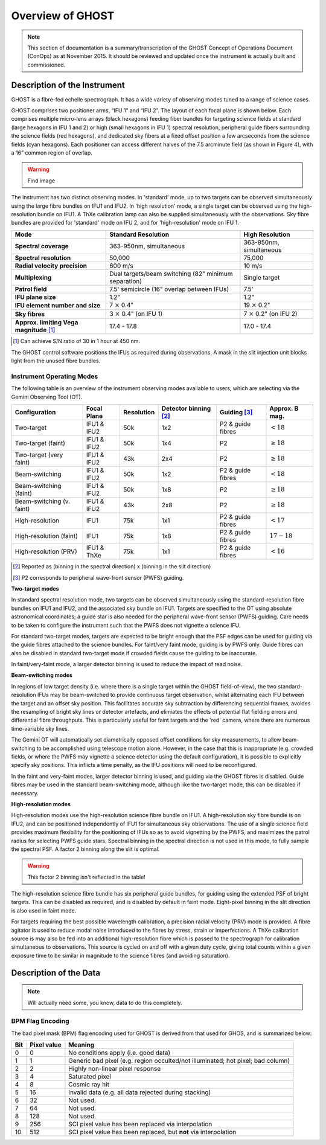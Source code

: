 .. instrument:

.. _GHOST_Instrument_Overview:

*****************
Overview of GHOST
*****************

.. note:: This section of documentation is a summary/transcription of the
          GHOST Concept of Operations Document (ConOps) as at November 2015. It
          should be reviewed and updated once the instrument is actually built
          and commissioned.

Description of the Instrument
=============================

GHOST is a fibre-fed echelle spectrograph. It has a wide variety of observing
modes tuned to a range of science cases.

GHOST comprises two positioner arms, “IFU 1” and “IFU 2”. The layout of each
focal plane is shown below. Each comprises multiple micro-lens arrays
(black hexagons) feeding fiber bundles for targeting science fields at standard
(large hexagons in IFU 1 and 2) or high (small hexagons in IFU 1) spectral
resolution, peripheral guide fibers surrounding the science fields
(red hexagons), and dedicated sky fibers at a fixed offset position a few
arcseconds from the science fields (cyan hexagons).
Each positioner can access different halves of the 7.5 arcminute field
(as shown in Figure 4), with a 16” common region of overlap.

.. warning:: Find image

The instrument has two distinct observing modes. In 'standard' mode, up to two
targets can be observed simultaneously using the large fibre bundles on IFU1
and IFU2. In 'high resolution' mode, a single target can be observed using the
high-resolution bundle on IFU1. A ThXe calibration lamp can also be supplied
simultaneously with the observations. Sky fibre bundles are provided for
'standard' mode on IFU 2, and for 'high-resolution' mode on IFU 1.

+----------------------+-----------------------------------------+-------------------------+
| **Mode**             |          **Standard Resolution**        |    **High Resolution**  |
+======================+=========================================+=========================+
| **Spectral coverage**| 363-950nm, simultaneous                 | 363-950nm, simultaneous |
+----------------------+-----------------------------------------+-------------------------+
| **Spectral           | 50,000                                  | 75,000                  |
| resolution**         |                                         |                         |
+----------------------+-----------------------------------------+-------------------------+
| **Radial velocity    | 600 m/s                                 | 10 m/s                  |
| precision**          |                                         |                         |
+----------------------+-----------------------------------------+-------------------------+
| **Multiplexing**     | Dual targets/beam switching             | Single target           |
|                      | (82" minimum separation)                |                         |
+----------------------+-----------------------------------------+-------------------------+
| **Patrol field**     | 7.5' semicircle                         | 7.5'                    |
|                      | (16" overlap between IFUs)              |                         |
+----------------------+-----------------------------------------+-------------------------+
| **IFU plane size**   | 1.2"                                    | 1.2"                    |
+----------------------+-----------------------------------------+-------------------------+
| **IFU element        | 7 :math:`\times` 0.4"                   | 19 :math:`\times` 0.2"  |
| number and size**    |                                         |                         |
+----------------------+-----------------------------------------+-------------------------+
| **Sky fibres**       | 3 :math:`\times` 0.4"                   | 7 :math:`\times` 0.2"   |
|                      | (on IFU 1)                              | (on IFU 2)              |
+----------------------+-----------------------------------------+-------------------------+
| **Approx. limiting   | 17.4 - 17.8                             | 17.0 - 17.4             |
| Vega                 |                                         |                         |
| magnitude** [1]_     |                                         |                         |
+----------------------+-----------------------------------------+-------------------------+

.. [1] Can achieve S/N ratio of 30 in 1 hour at 450 nm.

The GHOST control software positions the IFUs as required during observations.
A mask in the slit injection unit blocks light from the unused fibre bundles.

Instrument Operating Modes
--------------------------

The following table is an overview of the instrument observing modes available
to users, which are selecting via the Gemini Observing Tool (OT).

+----------------------------+------------------+--------------------+-------------------+-------------------+--------------------+
| Configuration              | Focal Plane      | Resolution         | Detector          | Guiding [3]_      | Approx. B mag.     |
|                            |                  |                    | binning [2]_      |                   |                    |
+============================+==================+====================+===================+===================+====================+
| Two-target                 | IFU1 & IFU2      | 50k                | 1x2               | P2 & guide fibres | :math:`< 18`       |
+----------------------------+------------------+--------------------+-------------------+-------------------+--------------------+
| Two-target (faint)         | IFU1 & IFU2      | 50k                | 1x4               | P2                | :math:`\geq 18`    |
+----------------------------+------------------+--------------------+-------------------+-------------------+--------------------+
| Two-target (very faint)    | IFU1 & IFU2      | 43k                | 2x4               | P2                | :math:`\geq 18`    |
+----------------------------+------------------+--------------------+-------------------+-------------------+--------------------+
| Beam-switching             | IFU1 & IFU2      | 50k                | 1x2               | P2 & guide fibres | :math:`< 18`       |
+----------------------------+------------------+--------------------+-------------------+-------------------+--------------------+
| Beam-switching (faint)     | IFU1 & IFU2      | 50k                | 1x8               | P2                | :math:`\geq 18`    |
+----------------------------+------------------+--------------------+-------------------+-------------------+--------------------+
| Beam-switching (v. faint)  | IFU1 & IFU2      | 43k                | 2x8               | P2                | :math:`\geq 18`    |
+----------------------------+------------------+--------------------+-------------------+-------------------+--------------------+
| High-resolution            | IFU1             | 75k                | 1x1               | P2 & guide fibres | :math:`< 17`       |
+----------------------------+------------------+--------------------+-------------------+-------------------+--------------------+
| High-resolution (faint)    | IFU1             | 75k                | 1x8               | P2 & guide fibres | :math:`17-18`      |
+----------------------------+------------------+--------------------+-------------------+-------------------+--------------------+
| High-resolution (PRV)      | IFU1 & ThXe      | 75k                | 1x1               | P2 & guide fibres | :math:`<16`        |
+----------------------------+------------------+--------------------+-------------------+-------------------+--------------------+

.. [2] Reported as (binning in the spectral direction) x (binning in the slit
       direction)
.. [3] P2 corresponds to peripheral wave-front sensor (PWFS) guiding.

**Two-target modes**

In standard spectral resolution mode, two targets can be observed
simultaneously using the standard-resolution fibre bundles on IFU1 and IFU2,
and the associated sky bundle on IFU1. Targets are specified to the OT using
absolute astronomical coordinates; a guide star is also needed for the
peripheral wave-front sensor (PWFS) guiding. Care needs to be taken to
configure the instrument such that the PWFS does not vignette a science IFU.

For standard two-target modes, targets are expected to be bright enough that
the PSF edges can be used for guiding via the guide fibres attached to the
science bundles. For faint/very faint mode, guiding is by PWFS only. Guide
fibres can also be disabled in standard two-target mode if crowded fields
cause the guiding to be inaccurate.

In faint/very-faint mode, a larger detector binning is used to reduce the
impact of read noise.

**Beam-switching modes**

In regions of low target density (i.e. where there is a single target within
the GHOST field-of-view), the two standard-resolution IFUs may be beam-switched
to provide continuous target observation, whilst alternating each IFU between
the target and an offset sky position. This facilitates accurate sky
subtraction by differencing sequential frames, avoides the resampling of
bright sky lines or detector artefacts, and elimiates the effects of potential
flat fielding errors and differential fibre throughputs. This is particularly
useful for faint targets and the 'red' camera, where there are numerous
time-variable sky lines.

The Gemini OT will automatically set diametrically opposed offset conditions
for sky measurements, to allow beam-switching to be accomplished using
telescope motion alone. However, in the case that this is inappropriate (e.g.
crowded fields, or where the PWFS may vignette a science detector using
the default configuration), it is
possible to explicitly specify sky positions. This inflicts a time penalty, as
the IFU positions will need to be reconfigured.

In the faint and very-faint modes, larger detector binning is used, and
guiding via the GHOST fibres is disabled. Guide fibres may be used in the
standard beam-switching mode, although like the two-target mode, this can
be disabled if necessary.

**High-resolution modes**

High-resolution modes use the high-resolution science fibre bundle on IFU1. A
high-resolution sky fibre bundle is on IFU2, and can be positioned
independently of IFU1 for simultaneous sky observations. The use of a single
science field provides maximum flexibility for the positioning of IFUs so as
to avoid vignetting by the PWFS, and maximizes the patrol radius for selecting
PWFS guide stars. Spectral binning in the spectral direction is not used in this
mode, to fully sample the spectral PSF. A factor 2 binning along the slit is
optimal.

.. warning:: This factor 2 binning isn't reflected in the table!

The high-resolution science fibre bundle has six peripheral guide bundles, for
guiding using the extended PSF of bright targets. This can be disabled as
required, and is disabled by default in faint mode. Eight-pixel binning in the
slit direction is also used in faint mode.

For targets requiring the best possible wavelength calibration, a precision
radial velocity (PRV) mode is provided. A fibre agitator is used to reduce modal
noise introduced to the fibres by stress, strain or imperfections. A ThXe
calibration source is may also be fed into an additional high-resolution fibre
which is passed to the spectrograph for calibration simultaneous to
observations. This source is cycled on and off with a given duty cycle, giving
total counts within a given exposure time to be similar in magnitude to the
science fibres (and avoiding saturation).

Description of the Data
=======================

.. note:: Will actually need some, you know, data to do this completely.

BPM Flag Encoding
-----------------

The bad pixel mask (BPM) flag encoding used for GHOST is derived from that
used for GHOS, and is summarized below:

+----+-------+-----------------------------------------------------------------+
|Bit | Pixel | Meaning                                                         |
|    | value |                                                                 |
+====+=======+=================================================================+
| 0  | 0     | No conditions apply (i.e. good data)                            |
+----+-------+-----------------------------------------------------------------+
| 1  | 1     | Generic bad pixel (e.g. region occulted/not illuminated; hot    |
|    |       | pixel; bad column)                                              |
+----+-------+-----------------------------------------------------------------+
| 2  | 2     | Highly non-linear pixel response                                |
+----+-------+-----------------------------------------------------------------+
| 3  | 4     | Saturated pixel                                                 |
+----+-------+-----------------------------------------------------------------+
| 4  | 8     | Cosmic ray hit                                                  |
+----+-------+-----------------------------------------------------------------+
| 5  | 16    | Invalid data (e.g. all data rejected during stacking)           |
+----+-------+-----------------------------------------------------------------+
| 6  | 32    | Not used.                                                       |
+----+-------+-----------------------------------------------------------------+
| 7  | 64    | Not used.                                                       |
+----+-------+-----------------------------------------------------------------+
| 8  | 128   | Not used.                                                       |
+----+-------+-----------------------------------------------------------------+
| 9  | 256   | SCI pixel value has been replaced via interpolation             |
+----+-------+-----------------------------------------------------------------+
| 10 | 512   | SCI pixel value has been replaced, but **not** via              |
|    |       | interpolation                                                   |
+----+-------+-----------------------------------------------------------------+
